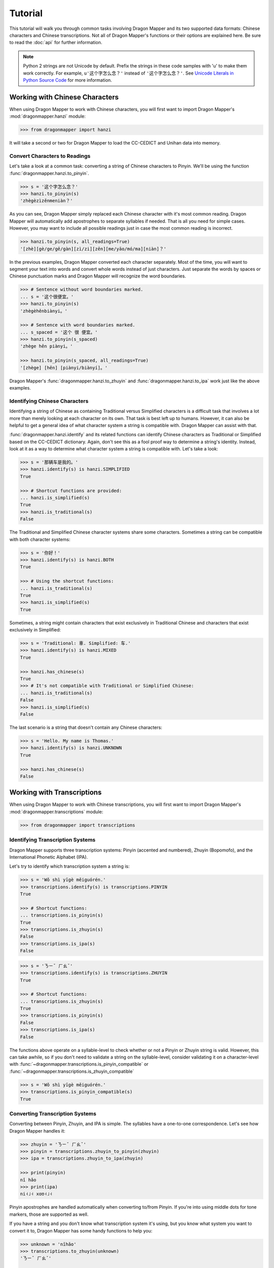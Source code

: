 Tutorial
========

This tutorial will walk you through common tasks involving Dragon Mapper and
its two supported data formats: Chinese characters and Chinese transcriptions.
Not all of Dragon Mapper's functions or their options are explained here. Be
sure to read the :doc:`api` for further information.

.. note::

   Python 2 strings are not Unicode by default. Prefix the strings in these
   code samples with 'u' to make them work correctly. For example,
   ``u'这个字怎么念？'`` instead of ``'这个字怎么念？'``. See `Unicode Literals
   in Python Source Code`_ for more information.

.. _Unicode Literals in Python Source Code: https://docs.python.org/2/howto/unicode.html#unicode-literals-in-python-source-code

Working with Chinese Characters
-------------------------------

When using Dragon Mapper to work with Chinese characters, you will first want
to import Dragon Mapper's :mod:`dragonmapper.hanzi` module:

.. code:: python

    >>> from dragonmapper import hanzi

It will take a second or two for Dragon Mapper to load the CC-CEDICT and
Unihan data into memory.

Convert Characters to Readings
~~~~~~~~~~~~~~~~~~~~~~~~~~~~~~

Let's take a look at a common task: converting a string of Chinese characters
to Pinyin. We'll be using the function :func:`dragonmapper.hanzi.to_pinyin`.

.. code:: python

    >>> s = '这个字怎么念？'
    >>> hanzi.to_pinyin(s)
    'zhègèzìzěnmeniàn？'

As you can see, Dragon Mapper simply replaced each Chinese character with it's
most common reading. Dragon Mapper will automatically add apostrophes to
separate syllables if needed. That is all you need for simple cases. However,
you may want to include all possible readings just in case the most common
reading is incorrect.

.. code:: python

    >>> hanzi.to_pinyin(s, all_readings=True)
    '[zhè][gè/ge/gě/gàn][zì/zi][zěn][me/yāo/mó/ma][niàn]？'

In the previous examples, Dragon Mapper converted each character separately.
Most of the time, you will want to segment your text into words and convert
whole words instead of just characters. Just separate the words by spaces or
Chinese punctuation marks and Dragon Mapper will recognize the word boundaries.

.. code:: python

    >>> # Sentence without word boundaries marked.
    ... s = '这个很便宜。'
    >>> hanzi.to_pinyin(s)
    'zhègèhěnbiànyi。'

    >>> # Sentence with word boundaries marked.
    ... s_spaced = '这个 很 便宜。'
    >>> hanzi.to_pinyin(s_spaced)
    'zhège hěn piànyi。'

    >>> hanzi.to_pinyin(s_spaced, all_readings=True)
    '[zhège] [hěn] [piànyi/biànyí]。'

Dragon Mapper's :func:`dragonmapper.hanzi.to_zhuyin` and
:func:`dragonmapper.hanzi.to_ipa` work just like the above examples.

Identifying Chinese Characters
~~~~~~~~~~~~~~~~~~~~~~~~~~~~~~

Identifying a string of Chinese as containing Traditional versus Simplified
characters is a difficult task that involves a lot more than merely looking at
each character on its own. That task is best left up to humans. However, it can
also be helpful to get a general idea of what character system a string is
compatible with. Dragon Mapper can assist with that.

:func:`dragonmapper.hanzi.identify` and its related functions can identify
Chinese characters as Traditional or Simplified based on the CC-CEDICT
dictionary. Again, don't see this as a fool proof way to determine a string's
identity. Instead, look at it as a way to determine what character system a
string is compatible with. Let's take a look:

.. code:: python

    >>> s = '那辆车是我的。'
    >>> hanzi.identify(s) is hanzi.SIMPLIFIED
    True

    >>> # Shortcut functions are provided:
    ... hanzi.is_simplified(s)
    True
    >>> hanzi.is_traditional(s)
    False

The Traditional and Simplified Chinese character systems share some
characters. Sometimes a string can be compatible with both character systems:

.. code:: python

    >>> s = '你好！'
    >>> hanzi.identify(s) is hanzi.BOTH
    True

    >>> # Using the shortcut functions:
    ... hanzi.is_traditional(s)
    True
    >>> hanzi.is_simplified(s)
    True

Sometimes, a string might contain characters that exist exclusively in
Traditional Chinese and characters that exist exclusively in Simplified:

.. code:: python

    >>> s = 'Traditional: 車. Simplified: 车.'
    >>> hanzi.identify(s) is hanzi.MIXED
    True

    >>> hanzi.has_chinese(s)
    True
    >>> # It's not compatible with Traditional or Simplified Chinese:
    ... hanzi.is_traditional(s)
    False
    >>> hanzi.is_simplified(s)
    False

The last scenario is a string that doesn't contain any Chinese characters:

.. code:: python

    >>> s = 'Hello. My name is Thomas.'
    >>> hanzi.identify(s) is hanzi.UNKNOWN
    True

    >>> hanzi.has_chinese(s)
    False

Working with Transcriptions
---------------------------

When using Dragon Mapper to work with Chinese transcriptions, you will first
want to import Dragon Mapper's :mod:`dragonmapper.transcriptions` module:

.. code:: python

    >>> from dragonmapper import transcriptions

Identifying Transcription Systems
~~~~~~~~~~~~~~~~~~~~~~~~~~~~~~~~~

Dragon Mapper supports three transcription systems: Pinyin (accented and
numbered), Zhuyin (Bopomofo), and the International Phonetic Alphabet (IPA).

Let's try to identify which transcription system a string is:

.. code:: python

    >>> s = 'Wǒ shì yīgè měiguórén.'
    >>> transcriptions.identify(s) is transcriptions.PINYIN
    True
    
    >>> # Shortcut functions:
    ... transcriptions.is_pinyin(s)
    True
    >>> transcriptions.is_zhuyin(s)
    False
    >>> transcriptions.is_ipa(s)
    False

.. code:: python

    >>> s = 'ㄋㄧˇ ㄏㄠˇ'
    >>> transcriptions.identify(s) is transcriptions.ZHUYIN
    True

    >>> # Shortcut functions:
    ... transcriptions.is_zhuyin(s)
    True
    >>> transcriptions.is_pinyin(s)
    False
    >>> transcriptions.is_ipa(s)
    False

The functions above operate on a syllable-level to check whether or not a Pinyin or Zhuyin
string is valid. However, this can take awhile, so if you don't need to validate a string
on the syllable-level, consider validating it on a character-level with
:func:`~dragonmapper.transcriptions.is_pinyin_compatible` or :func:`~dragonmapper.transcriptions.is_zhuyin_compatible`

.. code:: python

    >>> s = 'Wǒ shì yīgè měiguórén.'
    >>> transcriptions.is_pinyin_compatible(s)
    True


Converting Transcription Systems
~~~~~~~~~~~~~~~~~~~~~~~~~~~~~~~~

Converting between Pinyin, Zhuyin, and IPA is simple. The syllables
have a one-to-one correspondence. Let's see how Dragon Mapper handles it:

.. code:: python

    >>> zhuyin = 'ㄋㄧˇ ㄏㄠˇ'
    >>> pinyin = transcriptions.zhuyin_to_pinyin(zhuyin)
    >>> ipa = transcriptions.zhuyin_to_ipa(zhuyin)

    >>> print(pinyin)
    nǐ hǎo
    >>> print(ipa)
    ni˧˩˧ xɑʊ˧˩˧

Pinyin apostrophes are handled automatically when converting to/from Pinyin.
If you're into using middle dots for tone markers, those are supported as
well.

If you have a string and you don't know what transcription system it's using,
but you know what system you want to convert it to, Dragon Mapper has some
handy functions to help you:


.. code:: python

    >>> unknown = 'nǐhǎo'
    >>> transcriptions.to_zhuyin(unknown)
    'ㄋㄧˇ ㄏㄠˇ'

    >>> # If it's already in the target transcription, no conversion is done.
    ... transcriptions.to_pinyin(unknown)
    'nǐhǎo'

:func:`dragonmapper.transcriptions.to_pinyin`,
:func:`dragonmapper.transcriptions.to_zhuyin`, and
:func:`dragonmapper.transcriptions.to_ipa` all work like that.

Conclusion
----------

You've seen that Dragon Mapper understands two data formats: Chinese
characters and Chinese transcriptions. Dragon Mapper has both identification
and conversion capabilities.

Not all of Dragon Mapper's functions or their options were explained above. Be
sure to read the :doc:`api` for further information.
